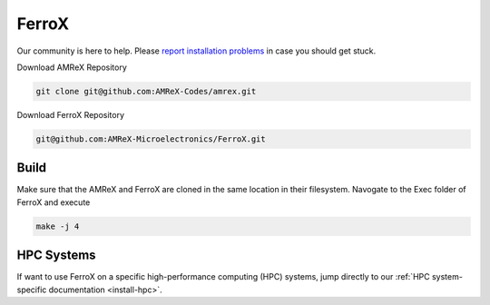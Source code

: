 .. _install-ferrox:

FerroX
=====

.. raw:: html

   <style>
   .rst-content section>img {
       width: 30px;
       margin-bottom: 0;
       margin-top: 0;
       margin-right: 15px;
       margin-left: 15px;
       float: left;
   }
   </style>

Our community is here to help.
Please `report installation problems <https://github.com/AMReX-Microelectronics/FerroX/issues/new>`_ in case you should get stuck.


Download AMReX Repository

.. code-block:: bash
   
   git clone git@github.com:AMReX-Codes/amrex.git

Download FerroX Repository

.. code-block:: bash

   git@github.com:AMReX-Microelectronics/FerroX.git

Build
-----
Make sure that the AMReX and FerroX are cloned in the same location in their filesystem. Navogate to the Exec folder of FerroX and execute 

.. code-block:: bash

   make -j 4

.. only:: html

   .. image:: hpc.svg

HPC Systems
-----------

If want to use FerroX on a specific high-performance computing (HPC) systems, jump directly to our :ref:`HPC system-specific documentation <install-hpc>`.


